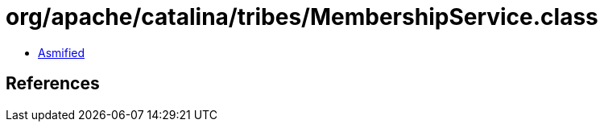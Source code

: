 = org/apache/catalina/tribes/MembershipService.class

 - link:MembershipService-asmified.java[Asmified]

== References


